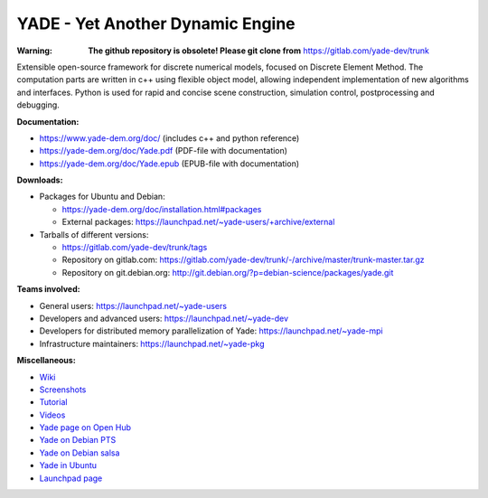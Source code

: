 ===================================
YADE - Yet Another Dynamic Engine
===================================

:Warning: **The github repository is obsolete! Please git clone from** https://gitlab.com/yade-dev/trunk

Extensible open-source framework for discrete numerical models, focused on 
Discrete Element Method. The computation parts are written in c++ using flexible
object model, allowing independent implementation of new algorithms and interfaces. 
Python is used for rapid and concise scene construction, simulation control, 
postprocessing and debugging.

**Documentation:**

- https://www.yade-dem.org/doc/ (includes c++ and python reference)
- https://yade-dem.org/doc/Yade.pdf (PDF-file with documentation)
- https://yade-dem.org/doc/Yade.epub (EPUB-file with documentation)
 
**Downloads:**

- Packages for Ubuntu and Debian:
  
  - https://yade-dem.org/doc/installation.html#packages
  - External packages: https://launchpad.net/~yade-users/+archive/external

- Tarballs of different versions: 

  - https://gitlab.com/yade-dev/trunk/tags
  - Repository on gitlab.com: https://gitlab.com/yade-dev/trunk/-/archive/master/trunk-master.tar.gz
  - Repository on git.debian.org: http://git.debian.org/?p=debian-science/packages/yade.git

**Teams involved:**

- General users: https://launchpad.net/~yade-users
- Developers and advanced users: https://launchpad.net/~yade-dev
- Developers for distributed memory parallelization of Yade: https://launchpad.net/~yade-mpi
- Infrastructure maintainers: https://launchpad.net/~yade-pkg

**Miscellaneous:**

- `Wiki <https://yade-dem.org/wiki/>`_
- `Screenshots <https://www.yade-dem.org/wiki/Screenshots_and_videos>`_
- `Tutorial <https://yade-dem.org/doc/tutorial-examples.html>`_
- `Videos <https://yade-dem.org/doc/tutorial-more-examples-fast.html>`_
- `Yade page on Open Hub <http://www.openhub.net/p/yade/>`_
- `Yade on Debian PTS <https://tracker.debian.org/pkg/yade>`_
- `Yade on Debian salsa <https://salsa.debian.org/science-team/yade/commits/master>`_
- `Yade in Ubuntu <https://launchpad.net/ubuntu/+source/yade>`_
- `Launchpad page <http://www.launchpad.net/yade>`_
